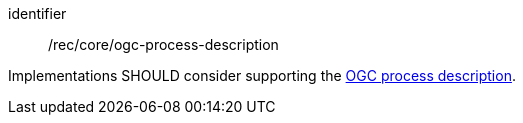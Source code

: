 [[rec_core_ogc-process-description]]
[recommendation]
====
[%metadata]
identifier:: /rec/core/ogc-process-description

Implementations SHOULD consider supporting the <<ogc_process_description,OGC process description>>.
====
